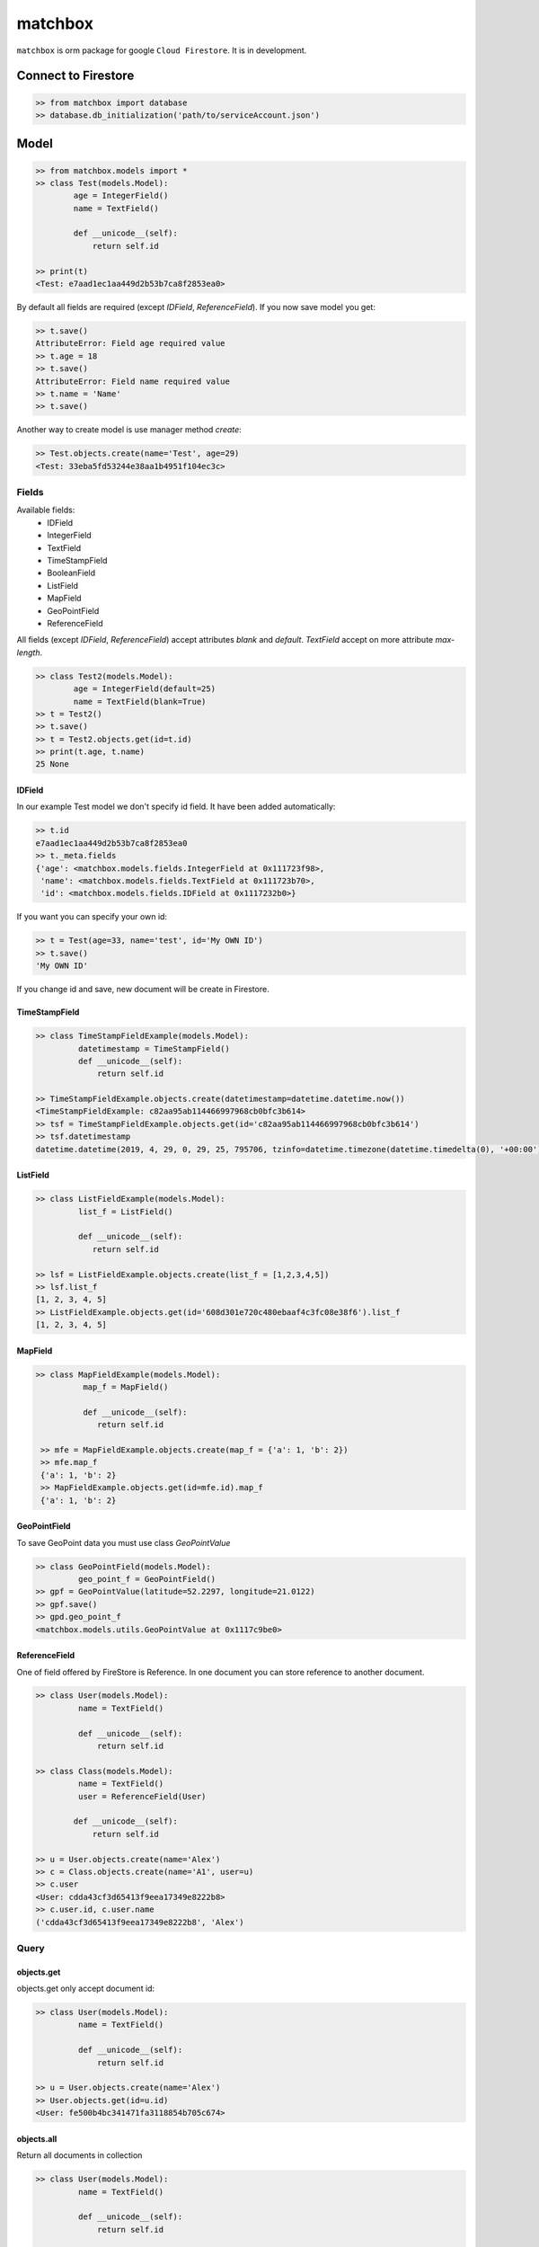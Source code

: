 ********
matchbox
********

.. image:: https://i.imgur.com/nvYOAmX.png
   :height: 100
   :width: 200
   :alt: alternate text


``matchbox`` is orm package for google ``Cloud Firestore``. It is in development.


Connect to Firestore
********************

.. code-block:: python

    >> from matchbox import database
    >> database.db_initialization('path/to/serviceAccount.json')


Model
*****

.. code-block:: python

    >> from matchbox.models import *
    >> class Test(models.Model):
            age = IntegerField()
            name = TextField()

            def __unicode__(self):
                return self.id

    >> print(t)
    <Test: e7aad1ec1aa449d2b53b7ca8f2853ea0>

By default all fields are required (except `IDField`, `ReferenceField`). If you now save
model you get:

.. code-block:: python

    >> t.save()
    AttributeError: Field age required value
    >> t.age = 18
    >> t.save()
    AttributeError: Field name required value
    >> t.name = 'Name'
    >> t.save()

Another way to create model is use manager method `create`:

.. code-block:: python

    >> Test.objects.create(name='Test', age=29)
    <Test: 33eba5fd53244e38aa1b4951f104ec3c>

------
Fields
------

Available fields:
 - IDField
 - IntegerField
 - TextField
 - TimeStampField
 - BooleanField
 - ListField
 - MapField
 - GeoPointField
 - ReferenceField

All fields (except `IDField`, `ReferenceField`) accept attributes `blank` and `default`.
`TextField` accept on more attribute `max-length`.

.. code-block:: python

    >> class Test2(models.Model):
            age = IntegerField(default=25)
            name = TextField(blank=True)
    >> t = Test2()
    >> t.save()
    >> t = Test2.objects.get(id=t.id)
    >> print(t.age, t.name)
    25 None

=======
IDField
=======

In our example Test model we don't specify id field. It have been added automatically:

.. code-block:: python

    >> t.id
    e7aad1ec1aa449d2b53b7ca8f2853ea0
    >> t._meta.fields
    {'age': <matchbox.models.fields.IntegerField at 0x111723f98>,
     'name': <matchbox.models.fields.TextField at 0x111723b70>,
     'id': <matchbox.models.fields.IDField at 0x1117232b0>}

If you want you can specify your own id:

.. code-block:: python

    >> t = Test(age=33, name='test', id='My OWN ID')
    >> t.save()
    'My OWN ID'

If you change id and save, new document will be create in Firestore.

==============
TimeStampField
==============

.. code-block:: python

    >> class TimeStampFieldExample(models.Model):
             datetimestamp = TimeStampField()
             def __unicode__(self):
                 return self.id

    >> TimeStampFieldExample.objects.create(datetimestamp=datetime.datetime.now())
    <TimeStampFieldExample: c82aa95ab114466997968cb0bfc3b614>
    >> tsf = TimeStampFieldExample.objects.get(id='c82aa95ab114466997968cb0bfc3b614')
    >> tsf.datetimestamp
    datetime.datetime(2019, 4, 29, 0, 29, 25, 795706, tzinfo=datetime.timezone(datetime.timedelta(0), '+00:00'))


=========
ListField
=========

.. code-block:: python

    >> class ListFieldExample(models.Model):
             list_f = ListField()

             def __unicode__(self):
                return self.id

    >> lsf = ListFieldExample.objects.create(list_f = [1,2,3,4,5])
    >> lsf.list_f
    [1, 2, 3, 4, 5]
    >> ListFieldExample.objects.get(id='608d301e720c480ebaaf4c3fc08e38f6').list_f
    [1, 2, 3, 4, 5]


=========
MapField
=========

.. code-block:: python

   >> class MapFieldExample(models.Model):
             map_f = MapField()

             def __unicode__(self):
                return self.id

    >> mfe = MapFieldExample.objects.create(map_f = {'a': 1, 'b': 2})
    >> mfe.map_f
    {'a': 1, 'b': 2}
    >> MapFieldExample.objects.get(id=mfe.id).map_f
    {'a': 1, 'b': 2}


=============
GeoPointField
=============

To save GeoPoint data you must use class `GeoPointValue`

.. code-block:: python

    >> class GeoPointField(models.Model):
             geo_point_f = GeoPointField()
    >> gpf = GeoPointValue(latitude=52.2297, longitude=21.0122)
    >> gpf.save()
    >> gpd.geo_point_f
    <matchbox.models.utils.GeoPointValue at 0x1117c9be0>



==============
ReferenceField
==============

One of field offered by FireStore is Reference. In one document you can store
reference to another document.

.. code-block:: python

    >> class User(models.Model):
             name = TextField()

             def __unicode__(self):
                 return self.id

    >> class Class(models.Model):
             name = TextField()
             user = ReferenceField(User)

            def __unicode__(self):
                return self.id

    >> u = User.objects.create(name='Alex')
    >> c = Class.objects.create(name='A1', user=u)
    >> c.user
    <User: cdda43cf3d65413f9eea17349e8222b8>
    >> c.user.id, c.user.name
    ('cdda43cf3d65413f9eea17349e8222b8', 'Alex')


-----
Query
-----

===========
objects.get
===========

objects.get only accept document id:

.. code-block:: python

    >> class User(models.Model):
             name = TextField()

             def __unicode__(self):
                 return self.id

    >> u = User.objects.create(name='Alex')
    >> User.objects.get(id=u.id)
    <User: fe500b4bc341471fa3118854b705c674>


===========
objects.all
===========

Return all documents in collection

.. code-block:: python

    >> class User(models.Model):
             name = TextField()

             def __unicode__(self):
                 return self.id

    >> class Class(models.Model):
             name = TextField()
             user = ReferenceField(User)

            def __unicode__(self):
                return self.id

    >> User.objects.create(name='Tom')
    >> User.objects.create(name='Alex')
    >> User.objects.create(name='Michael')
    >> User.objects.all()
    <matchbox.queries.queries.FilterQuery at 0x1116a3978>
    >> list(User.objects.all())
    [<User: 6b8e2190ebe3428e8c30433e74287639>,
    <User: 96767fdc81ba48779683868d2a81cbba>,
    <User: fe500b4bc341471fa3118854b705c674>]

==============
objects.filter
==============

Filter is based on django filter method. FireStore allow following comparison:
 - <
 - <=
 - <=
 - >
 - >=
 - ==
 - array_contains

you can filter on them (there are mapped to < - le, <= - lte, > - gr, >= - gte, eq - ==, contains - array_contains


.. code-block:: python

    >> class User(models.Model):
             name = TextField()
             evaluations = ListField()
             age = IntegerField(default=20)

             def __unicode__(self):
                return self.id

    >> User.objects.create(name='Tom', evaluations=[1,1,2], age=15)
    >> User.objects.create(name='Michael', evaluations=[2,3,5])
    >> User.objects.create(name='Michael', evaluations=[4,4,2])
    >> User.objects.filter()
    [<User: 2dce37628c4345b0a9d1a721265984b4>,
    <User: 348bf6888d1e4d22afd29385f8c1a330>,
    <User: 389ac1ca88614d5fa5e53facb1249576>]
    >> User.objects.filter(age__gte=10, age__lte=15)
    [<User: 348bf6888d1e4d22afd29385f8c1a330>]
    >> u = User.objects.filter(age__gte=10, age__lte=15).one()
    >> print(u.age)
    15
    >> list(User.objects.filter(name__eq='Michael'))
    [<User: 2dce37628c4345b0a9d1a721265984b4>,
    <User: 389ac1ca88614d5fa5e53facb1249576>]
    >> list(User.objects.filter(name__eq='Michael').filter(evaluations__eq=[4,4,2])) # or list(User.objects.filter(name__eq='Michael', evaluations__eq=[4,4,2]))
    [<User: 2dce37628c4345b0a9d1a721265984b4>]
    >> u = User.objects.filter(name__eq='Michael', evaluations__eq=[4,4,2]).one()
    >> print(u.id, u.age, u.name, u.evaluations)
    2dce37628c4345b0a9d1a721265984b4 20 Michael [4, 4, 2]

You can also filter by ReferenceField

.. code-block:: python

    >> class Class(models.Model):
             name = TextField()
             user = ReferenceField(User)

             def __unicode__(self):
                return self.id

    >> c = Class.objects.create(name='A1', user=User.objects.all().one())
    >> c.user.id, c.user.name
    '2dce37628c4345b0a9d1a721265984b4', 'Michael'
    >> Class.objects.filter(user__eq=u).one()
    <Class: c3728ca35d25414794f6071d3acb3e2b>


`order_by` and `limit`

.. code-block:: python

    >> [(u.age, u.name) for u in User.objects.all()]
    [(20, 'Michael'), (15, 'Tom'), (20, 'Michael')]
    >> [(u.age, u.name) for u in User.objects.all().order_by('age')]
    [(15, 'Tom'), (20, 'Michael'), (20, 'Michael')]
    >> [(u.age, u.name) for u in User.objects.all().order_by('-age')]
    [(20, 'Michael'), (20, 'Michael'), (15, 'Tom')]
    >> [(u.age, u.name) for u in User.objects.all().order_by('-age').limit(2)]
    [(20, 'Michael'), (20, 'Michael')]

------
Delete
------

We can delete document by instance or by filter.

.. code-block:: python

    >> u = User.objects.all().one()
    >> u.delete()
    >> User.objects.filter(name__eq='Alex').delete()

    Delete whole collection:

    >> User.objects.delete()
    or
    >> User.objects.filter().delete()